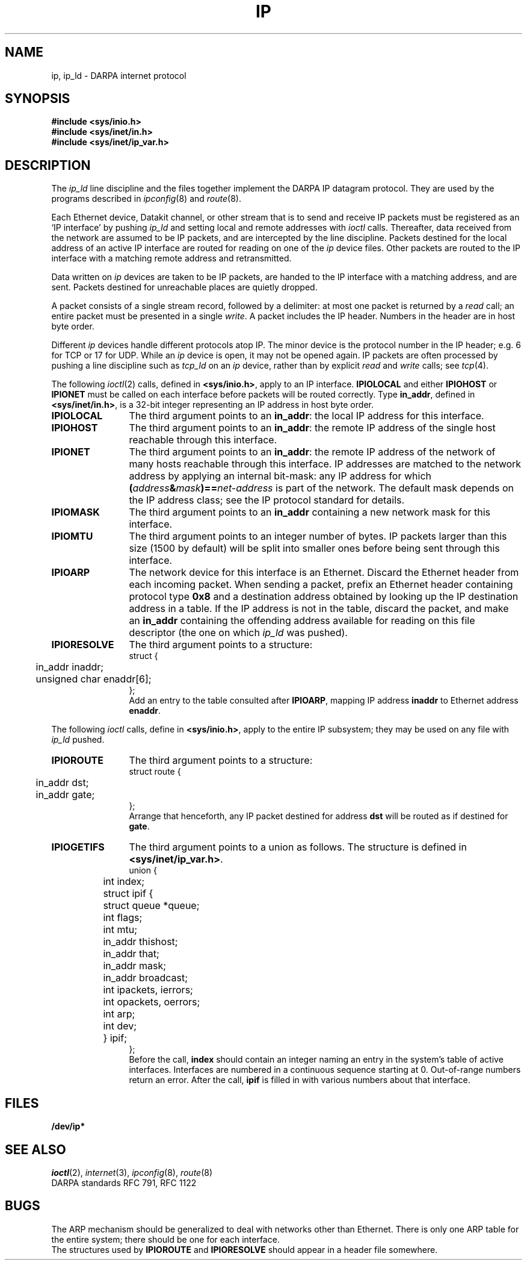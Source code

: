 .TH IP 4
.CT 2 comm_mach
.SH NAME
ip, ip_ld \- DARPA internet protocol
.SH SYNOPSIS
.B #include <sys/inio.h>
.br
.B #include <sys/inet/in.h>
.br
.B #include <sys/inet/ip_var.h>
.SH DESCRIPTION
.PP
The
.I ip_ld
line discipline and the
.F /dev/ip*
files together implement the DARPA IP datagram protocol.
They are used by
the programs described in
.IR ipconfig (8)
and
.IR route (8).
.PP
Each Ethernet device,
Datakit channel,
or other stream
that is to send and receive IP packets
must be registered as an
`IP interface'
by pushing
.I ip_ld
and setting local and remote addresses
with
.I ioctl
calls.
Thereafter,
data received from the network
are assumed to be IP packets,
and are intercepted by the line discipline.
Packets destined for the local address of an active IP interface
are routed for reading on one of the
.I ip
device files.
Other packets are routed to the IP interface
with a matching remote address
and retransmitted.
.PP
Data written on
.I ip
devices
are taken to be IP packets,
are handed to the IP interface
with a matching address,
and are sent.
Packets destined for unreachable places
are quietly dropped.
.PP
A packet consists of a single stream record,
followed by a delimiter:
at most one packet is returned by a
.I read
call;
an entire packet must be presented in a single
.IR write .
A packet includes the IP header.
Numbers in the header are in host byte order.
.PP
Different
.I ip
devices handle different protocols atop IP.
The minor device is the protocol number in the IP header;
e.g. 6 for TCP or 17 for UDP.
While an
.I ip
device is open,
it may not be opened again.
IP packets are often processed by pushing a line discipline
such as
.IR tcp_ld
on an
.I ip
device,
rather than by explicit
.I read
and
.I write
calls;
see
.IR tcp (4).
.PP
The following
.IR ioctl (2)
calls, defined in
.BR <sys/inio.h> ,
apply to an IP interface.
.B IPIOLOCAL
and either
.B IPIOHOST
or
.B IPIONET
must be called on each interface
before packets will be routed correctly.
Type
.BR in_addr ,
defined in
.BR <sys/inet/in.h> ,
is a 32-bit integer
representing an IP address
in host byte order.
.nr Pw \w'\f5IPIORESOLVE 'u
.TP \n(Pwu
.B IPIOLOCAL
The third argument points to an
.BR in_addr :
the local IP address for this interface.
.TP
.B IPIOHOST
The third argument points to an
.BR in_addr :
the remote IP address of the single host
reachable through this interface.
.TP
.B IPIONET
The third argument
points to an
.BR in_addr :
the remote IP address of the network of many hosts
reachable through this interface.
IP addresses are matched to the network address
by applying an internal bit-mask:
any IP address for which
.BI ( address & mask )== net-address
is part of the network.
The default mask depends on
the IP address class;
see the IP protocol standard for details.
.TP
.B IPIOMASK
The third argument points to an
.B in_addr
containing a new network mask for this interface.
.TP
.B IPIOMTU
The third argument points to an integer number of bytes.
IP packets larger than this size (1500 by default)
will be split into smaller ones
before being sent through this interface.
.TP
.B IPIOARP
The network device for this interface
is an Ethernet.
Discard the Ethernet header from each incoming packet.
When sending a packet,
prefix an Ethernet header
containing protocol type
.B 0x8
and a destination address
obtained by looking up the IP destination address
in a table.
If the IP address is not in the table,
discard the packet,
and make an
.B in_addr
containing the offending address
available for reading
on this file descriptor
(the one on which
.I ip_ld
was pushed).
.TP
.B IPIORESOLVE
The third argument points to a structure:
.EX
struct {
	in_addr inaddr;
	unsigned char enaddr[6];
};
.EE
Add an entry to the table consulted after
.BR IPIOARP ,
mapping IP address
.B inaddr
to Ethernet address
.BR enaddr .
.LP
The following
.I ioctl
calls, define in
.BR <sys/inio.h> ,
apply to the entire IP subsystem;
they may be used on any file with
.I ip_ld
pushed.
.TP \n(Pwu
.B IPIOROUTE
The third argument points to a structure:
.EX
struct route {
	in_addr dst;
	in_addr gate;
};
.EE
Arrange that henceforth,
any IP packet destined for address
.B dst
will be routed as if destined for
.BR gate .
.TP
.B IPIOGETIFS
The third argument points to a union as follows.
The structure is defined in
.BR <sys/inet/ip_var.h> .
.EX
union {
	int index;
	struct ipif {
		struct queue *queue;
		int flags;
		int mtu;
		in_addr thishost;
		in_addr that;
		in_addr mask;
		in_addr broadcast;
		int ipackets, ierrors;
		int opackets, oerrors;
		int arp;
		int dev;
	} ipif;
};
.EE
Before the call,
.B index
should contain an integer
naming an entry in the system's table
of active interfaces.
Interfaces are numbered in a continuous sequence starting at 0.
Out-of-range numbers return an error.
After the call,
.B ipif
is filled in with various numbers
about that interface.
.SH FILES
.B /dev/ip*
.SH SEE ALSO
.IR ioctl (2),
.IR internet (3),
.IR ipconfig (8),
.IR route (8)
.br
DARPA standards RFC 791, RFC 1122
.SH BUGS
The ARP mechanism should be generalized
to deal with networks other than Ethernet.
There is only one ARP table for the entire system;
there should be one for each interface.
.br
The structures used by
.B IPIOROUTE
and
.B IPIORESOLVE
should appear in a header file somewhere.
